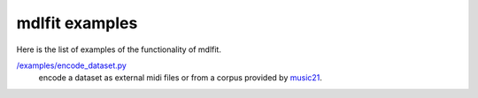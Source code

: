 ================
mdlfit examples
================

Here is the list of examples of the functionality of mdlfit.


`/examples/encode_dataset.py <encode_dataset.py>`_
  encode a dataset as external midi files or from a corpus provided by music21_.

.. _music21: https://web.mit.edu/music21/

